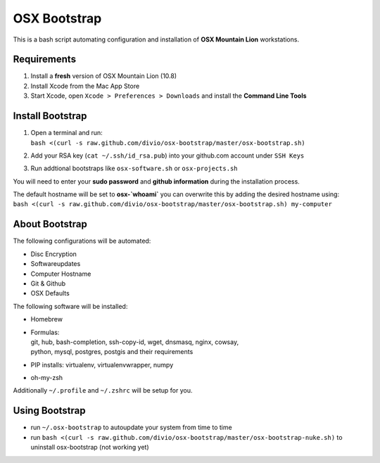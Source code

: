 =============
OSX Bootstrap
=============

This is a bash script automating configuration and installation of **OSX Mountain Lion** workstations.


Requirements
------------

#. Install a **fresh** version of OSX Mountain Lion (10.8)
#. Install Xcode from the Mac App Store
#. Start Xcode, open ``Xcode > Preferences > Downloads`` and install the **Command Line Tools**


Install Bootstrap
-----------------

#. | Open a terminal and run:
   | ``bash <(curl -s raw.github.com/divio/osx-bootstrap/master/osx-bootstrap.sh)``
#. | Add your RSA key (``cat ~/.ssh/id_rsa.pub``) into your github.com account under ``SSH Keys``
#. | Run addtional bootstraps like ``osx-software.sh`` or ``osx-projects.sh``

You will need to enter your **sudo password** and **github information** during the installation process.

| The default hostname will be set to **osx-`whoami`** you can overwrite this by adding the desired hostname using:
| ``bash <(curl -s raw.github.com/divio/osx-bootstrap/master/osx-bootstrap.sh) my-computer``


About Bootstrap
---------------

The following configurations will be automated:

* Disc Encryption
* Softwareupdates
* Computer Hostname
* Git & Github
* OSX Defaults

The following software will be installed:

* | Homebrew
* | Formulas:
  | git, hub, bash-completion, ssh-copy-id, wget, dnsmasq, nginx, cowsay, 
  | python, mysql, postgres, postgis and their requirements
* | PIP installs: virtualenv, virtualenvwrapper, numpy
* | oh-my-zsh

Additionally ``~/.profile`` and ``~/.zshrc`` will be setup for you.


Using Bootstrap
---------------

* run ``~/.osx-bootstrap`` to autoupdate your system from time to time
* run ``bash <(curl -s raw.github.com/divio/osx-bootstrap/master/osx-bootstrap-nuke.sh)`` to uninstall osx-bootstrap (not working yet)
